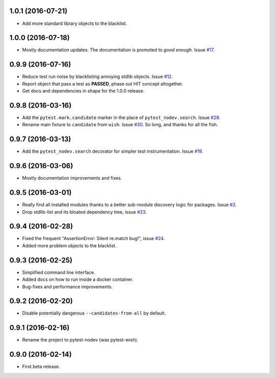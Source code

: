 
1.0.1 (2016-07-21)
------------------

- Add more standard library objects to the blacklist.


1.0.0 (2016-07-18)
------------------

- Mostly documentation updates. The documentation is promoted to *good enough*.
  Issue `#17 <https://github.com/nodev-io/pytest-nodev/issues/17>`_.


0.9.9 (2016-07-16)
------------------

- Reduce test run noise by blacklisting annoying stdlib objects.
  Issue `#12 <https://github.com/nodev-io/pytest-nodev/issues/12>`_.
- Report object that pass a test as **PASSED**, phase out HIT concept altogether.
- Get docs and dependencies in shape for the 1.0.0 release.


0.9.8 (2016-03-16)
------------------

- Add the ``pytest.mark.candidate`` marker in the place of ``pytest_nodev.search``.
  Issue `#28 <https://github.com/nodev-io/pytest-nodev/issues/28>`_.
- Rename main fixture to ``candidate`` from ``wish``.
  Issue `#30 <https://github.com/nodev-io/pytest-nodev/issues/30>`_.
  So long, and thanks for all the fish.


0.9.7 (2016-03-13)
------------------

- Add the ``pytest_nodev.search`` decorator for simpler test instrumentation.
  Issue `#19 <https://github.com/nodev-io/pytest-nodev/issues/19>`_.


0.9.6 (2016-03-06)
------------------

- Mostly documentation improvements and fixes.


0.9.5 (2016-03-01)
------------------

- Really find all installed modules thanks to a better sub-module discovery logic for packages.
  Issue `#2 <https://github.com/nodev-io/pytest-nodev/issues/2>`_.
- Drop stdlib-list and its bloated dependency tree,
  issue `#23 <https://github.com/nodev-io/pytest-nodev/issues/23>`_.


0.9.4 (2016-02-28)
------------------

- Fixed the frequent "AssertionError: Silent re.match bug!",
  issue `#24 <https://github.com/nodev-io/pytest-nodev/issues/24>`_.
- Added more problem objects to the blacklist.


0.9.3 (2016-02-25)
------------------

- Simplified command line interface.
- Added docs on how to run inside a docker container.
- Bug-fixes and performance improvements.


0.9.2 (2016-02-20)
------------------

- Disable potentially dangerous ``--candidates-from-all`` by default.


0.9.1 (2016-02-16)
------------------

- Rename the project to pytest-nodev (was pytest-wish).


0.9.0 (2016-02-14)
------------------

- First beta release.
